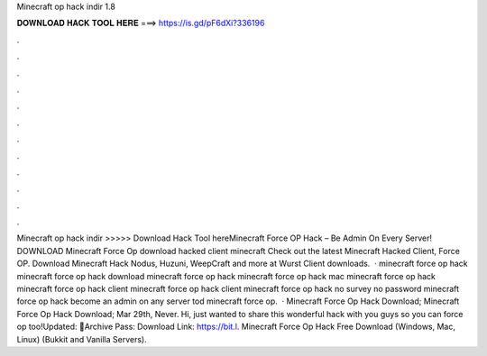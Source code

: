 Minecraft op hack indir 1.8

𝐃𝐎𝐖𝐍𝐋𝐎𝐀𝐃 𝐇𝐀𝐂𝐊 𝐓𝐎𝐎𝐋 𝐇𝐄𝐑𝐄 ===> https://is.gd/pF6dXi?336196

.

.

.

.

.

.

.

.

.

.

.

.

Minecraft op hack indir >>>>> Download Hack Tool hereMinecraft Force OP Hack – Be Admin On Every Server! DOWNLOAD Minecraft Force Op download hacked client minecraft Check out the latest Minecraft Hacked Client, Force OP. Download Minecraft Hack Nodus, Huzuni, WeepCraft and more at  Wurst Client downloads.  · minecraft force op hack minecraft force op hack download minecraft force op hack minecraft force op hack mac minecraft force op hack minecraft force op hack client minecraft force op hack client minecraft force op hack no survey no password minecraft force op hack become an admin on any server tod minecraft force op.  · Minecraft Force Op Hack Download; Minecraft Force Op Hack Download; Mar 29th, Never. Hi, just wanted to share this wonderful hack with you guys so you can force op too!Updated: 🌟Archive Pass: Download Link: https://bit.l. Minecraft Force Op Hack Free Download (Windows, Mac, Linux) (Bukkit and Vanilla Servers).